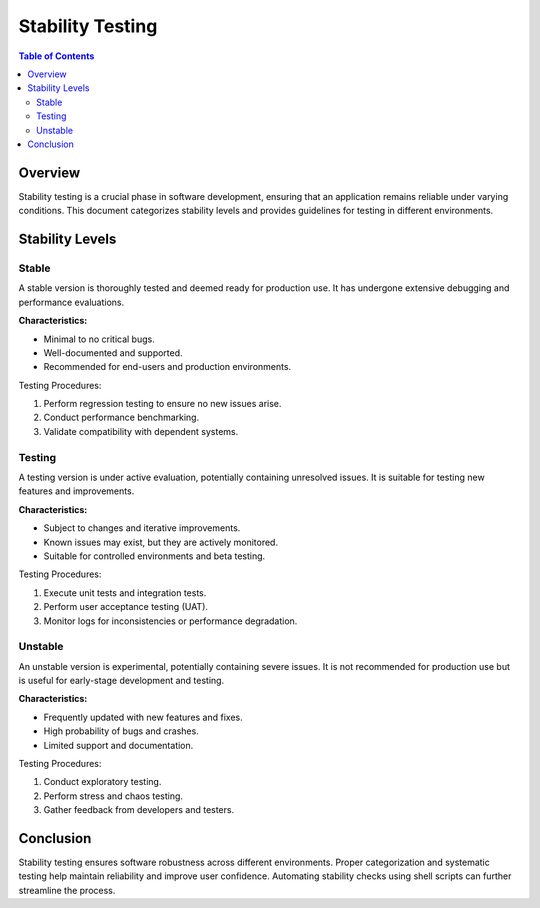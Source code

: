 .. _stability_testing:

###################
 Stability Testing
###################

.. contents:: Table of Contents
   :depth: 2

Overview
========
Stability testing is a crucial phase in software development, ensuring that an application remains reliable under varying conditions. This document categorizes stability levels and provides guidelines for testing in different environments.

Stability Levels
================

Stable
------
A stable version is thoroughly tested and deemed ready for production use. It has undergone extensive debugging and performance evaluations.

**Characteristics:**

- Minimal to no critical bugs.
- Well-documented and supported.
- Recommended for end-users and production environments.

Testing Procedures:

1. Perform regression testing to ensure no new issues arise.
2. Conduct performance benchmarking.
3. Validate compatibility with dependent systems.

Testing
-------
A testing version is under active evaluation, potentially containing unresolved issues. It is suitable for testing new features and improvements.

**Characteristics:**

- Subject to changes and iterative improvements.
- Known issues may exist, but they are actively monitored.
- Suitable for controlled environments and beta testing.

Testing Procedures:

1. Execute unit tests and integration tests.
2. Perform user acceptance testing (UAT).
3. Monitor logs for inconsistencies or performance degradation.

Unstable
--------
An unstable version is experimental, potentially containing severe issues. It is not recommended for production use but is useful for early-stage development and testing.

**Characteristics:**

- Frequently updated with new features and fixes.
- High probability of bugs and crashes.
- Limited support and documentation.

Testing Procedures:

1. Conduct exploratory testing.
2. Perform stress and chaos testing.
3. Gather feedback from developers and testers.

Conclusion
==========
Stability testing ensures software robustness across different environments. Proper categorization and systematic testing help maintain reliability and improve user confidence. Automating stability checks using shell scripts can further streamline the process.

